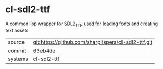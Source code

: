 * cl-sdl2-ttf

A common lisp wrapper for SDL2_TTF used for loading fonts and creating text assets

|---------+-------------------------------------------|
| source  | git:https://github.com/sharplispers/cl-sdl2-ttf.git   |
| commit  | 63eb4de  |
| systems | cl-sdl2-ttf |
|---------+-------------------------------------------|

